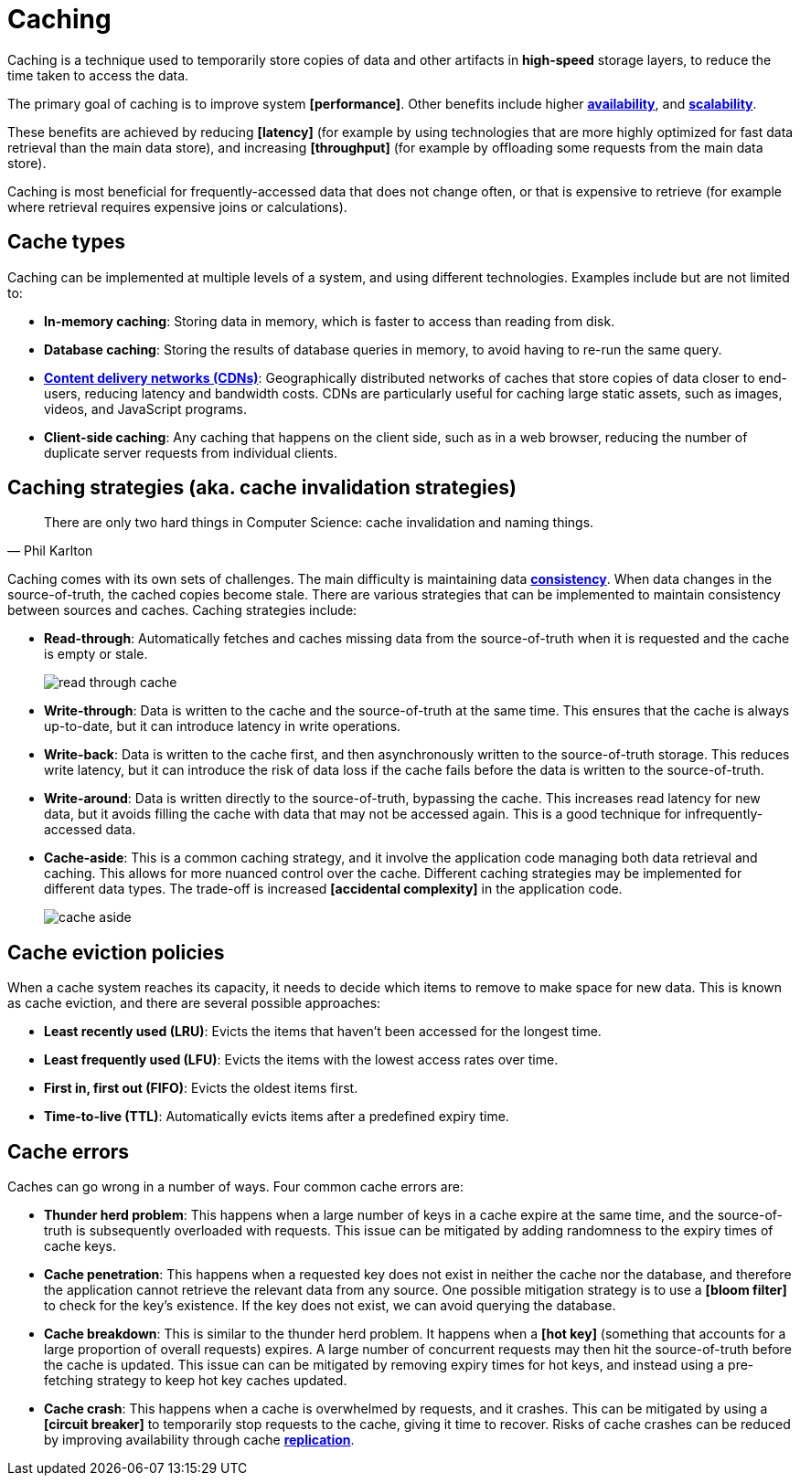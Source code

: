 = Caching

Caching is a technique used to temporarily store copies of data and other artifacts in *high-speed* storage layers, to reduce the time taken to access the data.

The primary goal of caching is to improve system *[performance]*. Other benefits include higher *link:./availability.adoc[availability]*, and *link:./scalability.adoc[scalability]*.

These benefits are achieved by reducing *[latency]* (for example by using technologies that are more highly optimized for fast data retrieval than the main data store), and increasing *[throughput]* (for example by offloading some requests from the main data store).

Caching is most beneficial for frequently-accessed data that does not change often, or that is expensive to retrieve (for example where retrieval requires expensive joins or calculations).

== Cache types

Caching can be implemented at multiple levels of a system, and using different technologies. Examples include but are not limited to:

* *In-memory caching*: Storing data in memory, which is faster to access than reading from disk.

* *Database caching*: Storing the results of database queries in memory, to avoid having to re-run the same query.

* *link:./content-delivery-networks.adoc[Content delivery networks (CDNs)]*: Geographically distributed networks of caches that store copies of data closer to end-users, reducing latency and bandwidth costs. CDNs are particularly useful for caching large static assets, such as images, videos, and JavaScript programs.

* *Client-side caching*: Any caching that happens on the client side, such as in a web browser, reducing the number of duplicate server requests from individual clients.

== Caching strategies (aka. cache invalidation strategies)

[quote, Phil Karlton]
____
There are only two hard things in Computer Science: cache invalidation and naming things.
____

Caching comes with its own sets of challenges. The main difficulty is maintaining data *link:./consistency.adoc[consistency]*. When data changes in the source-of-truth, the cached copies become stale. There are various strategies that can be implemented to maintain consistency between sources and caches. Caching strategies include:

* *Read-through*: Automatically fetches and caches missing data from the source-of-truth when it is requested and the cache is empty or stale. +
+
image:./_/read-through-cache.png[]

* *Write-through*: Data is written to the cache and the source-of-truth at the same time. This ensures that the cache is always up-to-date, but it can introduce latency in write operations.

// TODO: Add diagram for write-through cache

* *Write-back*: Data is written to the cache first, and then asynchronously written to the source-of-truth storage. This reduces write latency, but it can introduce the risk of data loss if the cache fails before the data is written to the source-of-truth.

// TODO: Add diagram for write-back cache.

* *Write-around*: Data is written directly to the source-of-truth, bypassing the cache. This increases read latency for new data, but it avoids filling the cache with data that may not be accessed again. This is a good technique for infrequently-accessed data.

// TODO: Must write-around be usd in conjunction with read-through?

* *Cache-aside*: This is a common caching strategy, and it involve the application code managing both data retrieval and caching. This allows for more nuanced control over the cache. Different caching strategies may be implemented for different data types. The trade-off is increased *[accidental complexity]* in the application code. +
+
image:./_/cache-aside.png[]

== Cache eviction policies

When a cache system reaches its capacity, it needs to decide which items to remove to make space for new data. This is known as cache eviction, and there are several possible approaches:

* *Least recently used (LRU)*: Evicts the items that haven't been accessed for the longest time.

* *Least frequently used (LFU)*: Evicts the items with the lowest access rates over time.

* *First in, first out (FIFO)*: Evicts the oldest items first.

* *Time-to-live (TTL)*: Automatically evicts items after a predefined expiry time.

== Cache errors

Caches can go wrong in a number of ways. Four common cache errors are:

* *Thunder herd problem*: This happens when a large number of keys in a cache expire at the same time, and the source-of-truth is subsequently overloaded with requests. This issue can be mitigated by adding randomness to the expiry times of cache keys.

* *Cache penetration*: This happens when a requested key does not exist in neither the cache nor the database, and therefore the application cannot retrieve the relevant data from any source. One possible mitigation strategy is to use a *[bloom filter]* to check for the key's existence. If the key does not exist, we can avoid querying the database.

* *Cache breakdown*: This is similar to the thunder herd problem. It happens when a *[hot key]* (something that accounts for a large proportion of overall requests) expires. A large number of concurrent requests may then hit the source-of-truth before the cache is updated. This issue can can be mitigated by removing expiry times for hot keys, and instead using a pre-fetching strategy to keep hot key caches updated.

* *Cache crash*: This happens when a cache is overwhelmed by requests, and it crashes. This can be mitigated by using a *[circuit breaker]* to temporarily stop requests to the cache, giving it time to recover. Risks of cache crashes can be reduced by improving availability through cache *link:./replication.adoc[replication]*.
